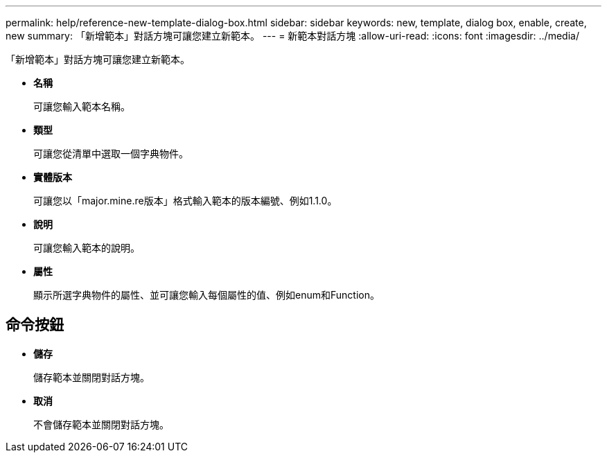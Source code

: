 ---
permalink: help/reference-new-template-dialog-box.html 
sidebar: sidebar 
keywords: new, template, dialog box, enable, create, new 
summary: 「新增範本」對話方塊可讓您建立新範本。 
---
= 新範本對話方塊
:allow-uri-read: 
:icons: font
:imagesdir: ../media/


[role="lead"]
「新增範本」對話方塊可讓您建立新範本。

* *名稱*
+
可讓您輸入範本名稱。

* *類型*
+
可讓您從清單中選取一個字典物件。

* *實體版本*
+
可讓您以「major.mine.re版本」格式輸入範本的版本編號、例如1.1.0。

* *說明*
+
可讓您輸入範本的說明。

* *屬性*
+
顯示所選字典物件的屬性、並可讓您輸入每個屬性的值、例如enum和Function。





== 命令按鈕

* *儲存*
+
儲存範本並關閉對話方塊。

* *取消*
+
不會儲存範本並關閉對話方塊。


